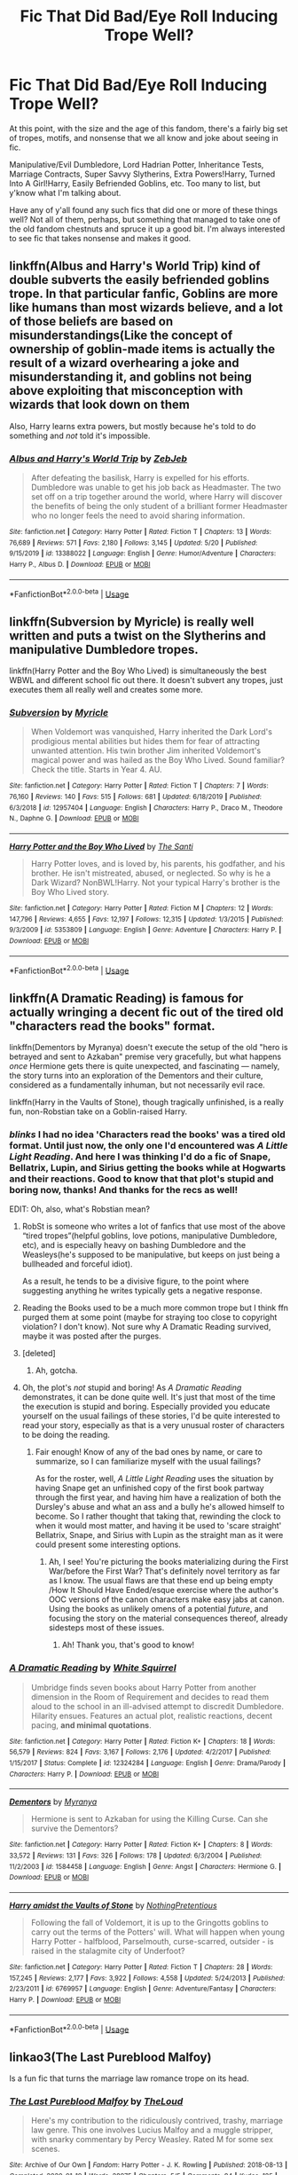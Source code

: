#+TITLE: Fic That Did Bad/Eye Roll Inducing Trope Well?

* Fic That Did Bad/Eye Roll Inducing Trope Well?
:PROPERTIES:
:Author: FeyPiper
:Score: 4
:DateUnix: 1592164964.0
:DateShort: 2020-Jun-15
:FlairText: Discussion
:END:
At this point, with the size and the age of this fandom, there's a fairly big set of tropes, motifs, and nonsense that we all know and joke about seeing in fic.

Manipulative/Evil Dumbledore, Lord Hadrian Potter, Inheritance Tests, Marriage Contracts, Super Savvy Slytherins, Extra Powers!Harry, Turned Into A Girl!Harry, Easily Befriended Goblins, etc. Too many to list, but y'know what I'm talking about.

Have any of y'all found any such fics that did one or more of these things well? Not all of them, perhaps, but something that managed to take one of the old fandom chestnuts and spruce it up a good bit. I'm always interested to see fic that takes nonsense and makes it good.


** linkffn(Albus and Harry's World Trip) kind of double subverts the easily befriended goblins trope. In that particular fanfic, Goblins are more like humans than most wizards believe, and a lot of those beliefs are based on misunderstandings(Like the concept of ownership of goblin-made items is actually the result of a wizard overhearing a joke and misunderstanding it, and goblins not being above exploiting that misconception with wizards that look down on them

Also, Harry learns extra powers, but mostly because he's told to do something and /not/ told it's impossible.
:PROPERTIES:
:Author: Vercalos
:Score: 9
:DateUnix: 1592167657.0
:DateShort: 2020-Jun-15
:END:

*** [[https://www.fanfiction.net/s/13388022/1/][*/Albus and Harry's World Trip/*]] by [[https://www.fanfiction.net/u/10283561/ZebJeb][/ZebJeb/]]

#+begin_quote
  After defeating the basilisk, Harry is expelled for his efforts. Dumbledore was unable to get his job back as Headmaster. The two set off on a trip together around the world, where Harry will discover the benefits of being the only student of a brilliant former Headmaster who no longer feels the need to avoid sharing information.
#+end_quote

^{/Site/:} ^{fanfiction.net} ^{*|*} ^{/Category/:} ^{Harry} ^{Potter} ^{*|*} ^{/Rated/:} ^{Fiction} ^{T} ^{*|*} ^{/Chapters/:} ^{13} ^{*|*} ^{/Words/:} ^{76,689} ^{*|*} ^{/Reviews/:} ^{571} ^{*|*} ^{/Favs/:} ^{2,180} ^{*|*} ^{/Follows/:} ^{3,145} ^{*|*} ^{/Updated/:} ^{5/20} ^{*|*} ^{/Published/:} ^{9/15/2019} ^{*|*} ^{/id/:} ^{13388022} ^{*|*} ^{/Language/:} ^{English} ^{*|*} ^{/Genre/:} ^{Humor/Adventure} ^{*|*} ^{/Characters/:} ^{Harry} ^{P.,} ^{Albus} ^{D.} ^{*|*} ^{/Download/:} ^{[[http://www.ff2ebook.com/old/ffn-bot/index.php?id=13388022&source=ff&filetype=epub][EPUB]]} ^{or} ^{[[http://www.ff2ebook.com/old/ffn-bot/index.php?id=13388022&source=ff&filetype=mobi][MOBI]]}

--------------

*FanfictionBot*^{2.0.0-beta} | [[https://github.com/tusing/reddit-ffn-bot/wiki/Usage][Usage]]
:PROPERTIES:
:Author: FanfictionBot
:Score: 1
:DateUnix: 1592167681.0
:DateShort: 2020-Jun-15
:END:


** linkffn(Subversion by Myricle) is really well written and puts a twist on the Slytherins and manipulative Dumbledore tropes.

linkffn(Harry Potter and the Boy Who Lived) is simultaneously the best WBWL and different school fic out there. It doesn't subvert any tropes, just executes them all really well and creates some more.
:PROPERTIES:
:Author: francoisschubert
:Score: 2
:DateUnix: 1592182127.0
:DateShort: 2020-Jun-15
:END:

*** [[https://www.fanfiction.net/s/12957404/1/][*/Subversion/*]] by [[https://www.fanfiction.net/u/4812200/Myricle][/Myricle/]]

#+begin_quote
  When Voldemort was vanquished, Harry inherited the Dark Lord's prodigious mental abilities but hides them for fear of attracting unwanted attention. His twin brother Jim inherited Voldemort's magical power and was hailed as the Boy Who Lived. Sound familiar? Check the title. Starts in Year 4. AU.
#+end_quote

^{/Site/:} ^{fanfiction.net} ^{*|*} ^{/Category/:} ^{Harry} ^{Potter} ^{*|*} ^{/Rated/:} ^{Fiction} ^{T} ^{*|*} ^{/Chapters/:} ^{7} ^{*|*} ^{/Words/:} ^{76,160} ^{*|*} ^{/Reviews/:} ^{140} ^{*|*} ^{/Favs/:} ^{515} ^{*|*} ^{/Follows/:} ^{681} ^{*|*} ^{/Updated/:} ^{6/18/2019} ^{*|*} ^{/Published/:} ^{6/3/2018} ^{*|*} ^{/id/:} ^{12957404} ^{*|*} ^{/Language/:} ^{English} ^{*|*} ^{/Characters/:} ^{Harry} ^{P.,} ^{Draco} ^{M.,} ^{Theodore} ^{N.,} ^{Daphne} ^{G.} ^{*|*} ^{/Download/:} ^{[[http://www.ff2ebook.com/old/ffn-bot/index.php?id=12957404&source=ff&filetype=epub][EPUB]]} ^{or} ^{[[http://www.ff2ebook.com/old/ffn-bot/index.php?id=12957404&source=ff&filetype=mobi][MOBI]]}

--------------

[[https://www.fanfiction.net/s/5353809/1/][*/Harry Potter and the Boy Who Lived/*]] by [[https://www.fanfiction.net/u/1239654/The-Santi][/The Santi/]]

#+begin_quote
  Harry Potter loves, and is loved by, his parents, his godfather, and his brother. He isn't mistreated, abused, or neglected. So why is he a Dark Wizard? NonBWL!Harry. Not your typical Harry's brother is the Boy Who Lived story.
#+end_quote

^{/Site/:} ^{fanfiction.net} ^{*|*} ^{/Category/:} ^{Harry} ^{Potter} ^{*|*} ^{/Rated/:} ^{Fiction} ^{M} ^{*|*} ^{/Chapters/:} ^{12} ^{*|*} ^{/Words/:} ^{147,796} ^{*|*} ^{/Reviews/:} ^{4,655} ^{*|*} ^{/Favs/:} ^{12,197} ^{*|*} ^{/Follows/:} ^{12,315} ^{*|*} ^{/Updated/:} ^{1/3/2015} ^{*|*} ^{/Published/:} ^{9/3/2009} ^{*|*} ^{/id/:} ^{5353809} ^{*|*} ^{/Language/:} ^{English} ^{*|*} ^{/Genre/:} ^{Adventure} ^{*|*} ^{/Characters/:} ^{Harry} ^{P.} ^{*|*} ^{/Download/:} ^{[[http://www.ff2ebook.com/old/ffn-bot/index.php?id=5353809&source=ff&filetype=epub][EPUB]]} ^{or} ^{[[http://www.ff2ebook.com/old/ffn-bot/index.php?id=5353809&source=ff&filetype=mobi][MOBI]]}

--------------

*FanfictionBot*^{2.0.0-beta} | [[https://github.com/tusing/reddit-ffn-bot/wiki/Usage][Usage]]
:PROPERTIES:
:Author: FanfictionBot
:Score: 1
:DateUnix: 1592182156.0
:DateShort: 2020-Jun-15
:END:


** linkffn(A Dramatic Reading) is famous for actually wringing a decent fic out of the tired old "characters read the books" format.

linkffn(Dementors by Myranya) doesn't execute the setup of the old "hero is betrayed and sent to Azkaban" premise very gracefully, but what happens /once/ Hermione gets there is quite unexpected, and fascinating --- namely, the story turns into an exploration of the Dementors and their culture, considered as a fundamentally inhuman, but not necessarily evil race.

linkffn(Harry in the Vaults of Stone), though tragically unfinished, is a really fun, non-Robstian take on a Goblin-raised Harry.
:PROPERTIES:
:Author: Achille-Talon
:Score: 3
:DateUnix: 1592165713.0
:DateShort: 2020-Jun-15
:END:

*** /blinks/ I had no idea 'Characters read the books' was a tired old format. Until just now, the only one I'd encountered was /A Little Light Reading/. And here I was thinking I'd do a fic of Snape, Bellatrix, Lupin, and Sirius getting the books while at Hogwarts and their reactions. Good to know that that plot's stupid and boring now, thanks! And thanks for the recs as well!

EDIT: Oh, also, what's Robstian mean?
:PROPERTIES:
:Author: FeyPiper
:Score: 2
:DateUnix: 1592165932.0
:DateShort: 2020-Jun-15
:END:

**** RobSt is someone who writes a lot of fanfics that use most of the above “tired tropes”(helpful goblins, love potions, manipulative Dumbledore, etc), and is especially heavy on bashing Dumbledore and the Weasleys(he's supposed to be manipulative, but keeps on just being a bullheaded and forceful idiot).

As a result, he tends to be a divisive figure, to the point where suggesting anything he writes typically gets a negative response.
:PROPERTIES:
:Author: Vercalos
:Score: 5
:DateUnix: 1592168649.0
:DateShort: 2020-Jun-15
:END:


**** Reading the Books used to be a much more common trope but I think ffn purged them at some point (maybe for straying too close to copyright violation? I don't know). Not sure why A Dramatic Reading survived, maybe it was posted after the purges.
:PROPERTIES:
:Author: Fredrik1994
:Score: 3
:DateUnix: 1592187896.0
:DateShort: 2020-Jun-15
:END:


**** [deleted]
:PROPERTIES:
:Score: 3
:DateUnix: 1592167031.0
:DateShort: 2020-Jun-15
:END:

***** Ah, gotcha.
:PROPERTIES:
:Author: FeyPiper
:Score: 1
:DateUnix: 1592168273.0
:DateShort: 2020-Jun-15
:END:


**** Oh, the plot's /not/ stupid and boring! As /A Dramatic Reading/ demonstrates, it can be done quite well. It's just that most of the time the execution is stupid and boring. Especially provided you educate yourself on the usual failings of these stories, I'd be quite interested to read your story, especially as that is a very unusual roster of characters to be doing the reading.
:PROPERTIES:
:Author: Achille-Talon
:Score: 1
:DateUnix: 1592168742.0
:DateShort: 2020-Jun-15
:END:

***** Fair enough! Know of any of the bad ones by name, or care to summarize, so I can familiarize myself with the usual failings?

As for the roster, well, /A Little Light Reading/ uses the situation by having Snape get an unfinished copy of the first book partway through the first year, and having him have a realization of both the Dursley's abuse and what an ass and a bully he's allowed himself to become. So I rather thought that taking that, rewinding the clock to when it would most matter, and having it be used to 'scare straight' Bellatrix, Snape, and Sirius with Lupin as the straight man as it were could present some interesting options.
:PROPERTIES:
:Author: FeyPiper
:Score: 1
:DateUnix: 1592169182.0
:DateShort: 2020-Jun-15
:END:

****** Ah, I see! You're picturing the books materializing during the First War/before the First War? That's definitely novel territory as far as I know. The usual flaws are that these end up being empty /How It Should Have Ended/esque exercise where the author's OOC versions of the canon characters make easy jabs at canon. Using the books as unlikely omens of a potential /future/, and focusing the story on the material consequences thereof, already sidesteps most of these issues.
:PROPERTIES:
:Author: Achille-Talon
:Score: 2
:DateUnix: 1592173978.0
:DateShort: 2020-Jun-15
:END:

******* Ah! Thank you, that's good to know!
:PROPERTIES:
:Author: FeyPiper
:Score: 1
:DateUnix: 1592201132.0
:DateShort: 2020-Jun-15
:END:


*** [[https://www.fanfiction.net/s/12324284/1/][*/A Dramatic Reading/*]] by [[https://www.fanfiction.net/u/5339762/White-Squirrel][/White Squirrel/]]

#+begin_quote
  Umbridge finds seven books about Harry Potter from another dimension in the Room of Requirement and decides to read them aloud to the school in an ill-advised attempt to discredit Dumbledore. Hilarity ensues. Features an actual plot, realistic reactions, decent pacing, *and minimal quotations*.
#+end_quote

^{/Site/:} ^{fanfiction.net} ^{*|*} ^{/Category/:} ^{Harry} ^{Potter} ^{*|*} ^{/Rated/:} ^{Fiction} ^{K+} ^{*|*} ^{/Chapters/:} ^{18} ^{*|*} ^{/Words/:} ^{56,579} ^{*|*} ^{/Reviews/:} ^{824} ^{*|*} ^{/Favs/:} ^{3,167} ^{*|*} ^{/Follows/:} ^{2,176} ^{*|*} ^{/Updated/:} ^{4/2/2017} ^{*|*} ^{/Published/:} ^{1/15/2017} ^{*|*} ^{/Status/:} ^{Complete} ^{*|*} ^{/id/:} ^{12324284} ^{*|*} ^{/Language/:} ^{English} ^{*|*} ^{/Genre/:} ^{Drama/Parody} ^{*|*} ^{/Characters/:} ^{Harry} ^{P.} ^{*|*} ^{/Download/:} ^{[[http://www.ff2ebook.com/old/ffn-bot/index.php?id=12324284&source=ff&filetype=epub][EPUB]]} ^{or} ^{[[http://www.ff2ebook.com/old/ffn-bot/index.php?id=12324284&source=ff&filetype=mobi][MOBI]]}

--------------

[[https://www.fanfiction.net/s/1584458/1/][*/Dementors/*]] by [[https://www.fanfiction.net/u/65577/Myranya][/Myranya/]]

#+begin_quote
  Hermione is sent to Azkaban for using the Killing Curse. Can she survive the Dementors?
#+end_quote

^{/Site/:} ^{fanfiction.net} ^{*|*} ^{/Category/:} ^{Harry} ^{Potter} ^{*|*} ^{/Rated/:} ^{Fiction} ^{K+} ^{*|*} ^{/Chapters/:} ^{8} ^{*|*} ^{/Words/:} ^{33,572} ^{*|*} ^{/Reviews/:} ^{131} ^{*|*} ^{/Favs/:} ^{326} ^{*|*} ^{/Follows/:} ^{178} ^{*|*} ^{/Updated/:} ^{6/3/2004} ^{*|*} ^{/Published/:} ^{11/2/2003} ^{*|*} ^{/id/:} ^{1584458} ^{*|*} ^{/Language/:} ^{English} ^{*|*} ^{/Genre/:} ^{Angst} ^{*|*} ^{/Characters/:} ^{Hermione} ^{G.} ^{*|*} ^{/Download/:} ^{[[http://www.ff2ebook.com/old/ffn-bot/index.php?id=1584458&source=ff&filetype=epub][EPUB]]} ^{or} ^{[[http://www.ff2ebook.com/old/ffn-bot/index.php?id=1584458&source=ff&filetype=mobi][MOBI]]}

--------------

[[https://www.fanfiction.net/s/6769957/1/][*/Harry amidst the Vaults of Stone/*]] by [[https://www.fanfiction.net/u/2713680/NothingPretentious][/NothingPretentious/]]

#+begin_quote
  Following the fall of Voldemort, it is up to the Gringotts goblins to carry out the terms of the Potters' will. What will happen when young Harry Potter - halfblood, Parselmouth, curse-scarred, outsider - is raised in the stalagmite city of Underfoot?
#+end_quote

^{/Site/:} ^{fanfiction.net} ^{*|*} ^{/Category/:} ^{Harry} ^{Potter} ^{*|*} ^{/Rated/:} ^{Fiction} ^{T} ^{*|*} ^{/Chapters/:} ^{28} ^{*|*} ^{/Words/:} ^{157,245} ^{*|*} ^{/Reviews/:} ^{2,177} ^{*|*} ^{/Favs/:} ^{3,922} ^{*|*} ^{/Follows/:} ^{4,558} ^{*|*} ^{/Updated/:} ^{5/24/2013} ^{*|*} ^{/Published/:} ^{2/23/2011} ^{*|*} ^{/id/:} ^{6769957} ^{*|*} ^{/Language/:} ^{English} ^{*|*} ^{/Genre/:} ^{Adventure/Fantasy} ^{*|*} ^{/Characters/:} ^{Harry} ^{P.} ^{*|*} ^{/Download/:} ^{[[http://www.ff2ebook.com/old/ffn-bot/index.php?id=6769957&source=ff&filetype=epub][EPUB]]} ^{or} ^{[[http://www.ff2ebook.com/old/ffn-bot/index.php?id=6769957&source=ff&filetype=mobi][MOBI]]}

--------------

*FanfictionBot*^{2.0.0-beta} | [[https://github.com/tusing/reddit-ffn-bot/wiki/Usage][Usage]]
:PROPERTIES:
:Author: FanfictionBot
:Score: 0
:DateUnix: 1592165756.0
:DateShort: 2020-Jun-15
:END:


** linkao3(The Last Pureblood Malfoy)

Is a fun fic that turns the marriage law romance trope on its head.
:PROPERTIES:
:Author: tipsytops2
:Score: 1
:DateUnix: 1592182311.0
:DateShort: 2020-Jun-15
:END:

*** [[https://archiveofourown.org/works/15675261][*/The Last Pureblood Malfoy/*]] by [[https://www.archiveofourown.org/users/TheLoud/pseuds/TheLoud][/TheLoud/]]

#+begin_quote
  Here's my contribution to the ridiculously contrived, trashy, marriage law genre. This one involves Lucius Malfoy and a muggle stripper, with snarky commentary by Percy Weasley. Rated M for some sex scenes.
#+end_quote

^{/Site/:} ^{Archive} ^{of} ^{Our} ^{Own} ^{*|*} ^{/Fandom/:} ^{Harry} ^{Potter} ^{-} ^{J.} ^{K.} ^{Rowling} ^{*|*} ^{/Published/:} ^{2018-08-13} ^{*|*} ^{/Completed/:} ^{2020-01-19} ^{*|*} ^{/Words/:} ^{28975} ^{*|*} ^{/Chapters/:} ^{5/5} ^{*|*} ^{/Comments/:} ^{84} ^{*|*} ^{/Kudos/:} ^{125} ^{*|*} ^{/Bookmarks/:} ^{25} ^{*|*} ^{/Hits/:} ^{1763} ^{*|*} ^{/ID/:} ^{15675261} ^{*|*} ^{/Download/:} ^{[[https://archiveofourown.org/downloads/15675261/The%20Last%20Pureblood.epub?updated_at=1579461549][EPUB]]} ^{or} ^{[[https://archiveofourown.org/downloads/15675261/The%20Last%20Pureblood.mobi?updated_at=1579461549][MOBI]]}

--------------

*FanfictionBot*^{2.0.0-beta} | [[https://github.com/tusing/reddit-ffn-bot/wiki/Usage][Usage]]
:PROPERTIES:
:Author: FanfictionBot
:Score: 1
:DateUnix: 1592182361.0
:DateShort: 2020-Jun-15
:END:
